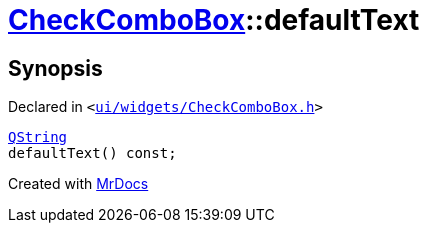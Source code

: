 [#CheckComboBox-defaultText]
= xref:CheckComboBox.adoc[CheckComboBox]::defaultText
:relfileprefix: ../
:mrdocs:


== Synopsis

Declared in `&lt;https://github.com/PrismLauncher/PrismLauncher/blob/develop/ui/widgets/CheckComboBox.h#L33[ui&sol;widgets&sol;CheckComboBox&period;h]&gt;`

[source,cpp,subs="verbatim,replacements,macros,-callouts"]
----
xref:QString.adoc[QString]
defaultText() const;
----



[.small]#Created with https://www.mrdocs.com[MrDocs]#
